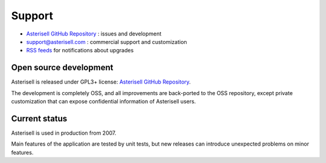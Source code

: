 .. _Asterisell: https://www.asterisell.com
.. _Asterisell GitHub Repository: https://github.com/massimo-zaniboni/asterisell-v5
.. _Asterisell News: https://www.asterisell.com/
.. _RSS feeds: https://www.asterisell.com/index.rss

Support
=======

* `Asterisell GitHub Repository`_ : issues and development
* support@asterisell.com : commercial support and customization
* `RSS feeds`_ for notifications about upgrades

Open source development
-----------------------

Asterisell is released under GPL3+ license: `Asterisell GitHub Repository`_. 

The development is completely OSS, and all improvements are back-ported to the OSS repository, except private customization that can expose confidential information of Asterisell users.

Current status
--------------

Asterisell is used in production from 2007.

Main features of the application are tested by unit tests, but new releases can introduce unexpected problems on minor features.

